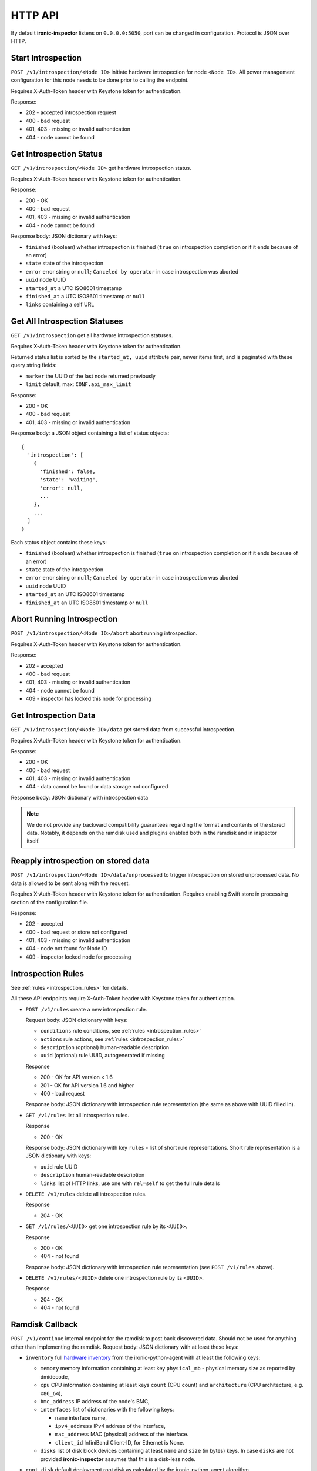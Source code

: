 HTTP API
--------

.. _http_api:

By default **ironic-inspector** listens on ``0.0.0.0:5050``, port
can be changed in configuration. Protocol is JSON over HTTP.

Start Introspection
~~~~~~~~~~~~~~~~~~~

``POST /v1/introspection/<Node ID>`` initiate hardware introspection for node
``<Node ID>``. All power management configuration for this node needs to be
done prior to calling the endpoint.

Requires X-Auth-Token header with Keystone token for authentication.

Response:

* 202 - accepted introspection request
* 400 - bad request
* 401, 403 - missing or invalid authentication
* 404 - node cannot be found

Get Introspection Status
~~~~~~~~~~~~~~~~~~~~~~~~

``GET /v1/introspection/<Node ID>`` get hardware introspection status.

Requires X-Auth-Token header with Keystone token for authentication.

Response:

* 200 - OK
* 400 - bad request
* 401, 403 - missing or invalid authentication
* 404 - node cannot be found

Response body: JSON dictionary with keys:

* ``finished`` (boolean) whether introspection is finished
  (``true`` on introspection completion or if it ends because of an error)
* ``state`` state of the introspection
* ``error`` error string or ``null``; ``Canceled by operator`` in
  case introspection was aborted
* ``uuid`` node UUID
* ``started_at`` a UTC ISO8601 timestamp
* ``finished_at`` a UTC ISO8601 timestamp or ``null``
* ``links`` containing a self URL

Get All Introspection Statuses
~~~~~~~~~~~~~~~~~~~~~~~~~~~~~~

``GET /v1/introspection`` get all hardware introspection statuses.

Requires X-Auth-Token header with Keystone token for authentication.

Returned status list is sorted by the ``started_at, uuid`` attribute pair,
newer items first, and is paginated with these query string fields:

* ``marker`` the UUID of the last node returned previously
* ``limit`` default, max: ``CONF.api_max_limit``

Response:

* 200 - OK
* 400 - bad request
* 401, 403 - missing or invalid authentication

Response body: a JSON object containing a list of status objects::

  {
    'introspection': [
      {
        'finished': false,
        'state': 'waiting',
        'error': null,
        ...
      },
      ...
    ]
  }

Each status object contains these keys:

* ``finished`` (boolean) whether introspection is finished
  (``true`` on introspection completion or if it ends because of an error)
* ``state`` state of the introspection
* ``error`` error string or ``null``; ``Canceled by operator`` in
  case introspection was aborted
* ``uuid`` node UUID
* ``started_at`` an UTC ISO8601 timestamp
* ``finished_at`` an UTC ISO8601 timestamp or ``null``


Abort Running Introspection
~~~~~~~~~~~~~~~~~~~~~~~~~~~

``POST /v1/introspection/<Node ID>/abort`` abort running introspection.

Requires X-Auth-Token header with Keystone token for authentication.

Response:

* 202 - accepted
* 400 - bad request
* 401, 403 - missing or invalid authentication
* 404 - node cannot be found
* 409 - inspector has locked this node for processing


Get Introspection Data
~~~~~~~~~~~~~~~~~~~~~~

``GET /v1/introspection/<Node ID>/data`` get stored data from successful
introspection.

Requires X-Auth-Token header with Keystone token for authentication.

Response:

* 200 - OK
* 400 - bad request
* 401, 403 - missing or invalid authentication
* 404 - data cannot be found or data storage not configured

Response body: JSON dictionary with introspection data

.. note::
    We do not provide any backward compatibility guarantees regarding the
    format and contents of the stored data. Notably, it depends on the ramdisk
    used and plugins enabled both in the ramdisk and in inspector itself.

Reapply introspection on stored data
~~~~~~~~~~~~~~~~~~~~~~~~~~~~~~~~~~~~

``POST /v1/introspection/<Node ID>/data/unprocessed`` to trigger
introspection on stored unprocessed data.  No data is allowed to be
sent along with the request.

Requires X-Auth-Token header with Keystone token for authentication.
Requires enabling Swift store in processing section of the
configuration file.

Response:

* 202 - accepted
* 400 - bad request or store not configured
* 401, 403 - missing or invalid authentication
* 404 - node not found for Node ID
* 409 - inspector locked node for processing

Introspection Rules
~~~~~~~~~~~~~~~~~~~

See :ref:`rules <introspection_rules>` for details.

All these API endpoints require X-Auth-Token header with Keystone token for
authentication.

* ``POST /v1/rules`` create a new introspection rule.

  Request body: JSON dictionary with keys:

  * ``conditions`` rule conditions, see :ref:`rules <introspection_rules>`
  * ``actions`` rule actions, see :ref:`rules <introspection_rules>`
  * ``description`` (optional) human-readable description
  * ``uuid`` (optional) rule UUID, autogenerated if missing

  Response

  * 200 - OK for API version < 1.6
  * 201 - OK for API version 1.6 and higher
  * 400 - bad request

  Response body: JSON dictionary with introspection rule representation (the
  same as above with UUID filled in).

* ``GET /v1/rules`` list all introspection rules.

  Response

  * 200 - OK

  Response body: JSON dictionary with key ``rules`` - list of short rule
  representations. Short rule representation is a JSON dictionary with keys:

  * ``uuid`` rule UUID
  * ``description`` human-readable description
  * ``links`` list of HTTP links, use one with ``rel=self`` to get the full
    rule details

* ``DELETE /v1/rules`` delete all introspection rules.

  Response

  * 204 - OK

* ``GET /v1/rules/<UUID>`` get one introspection rule by its ``<UUID>``.

  Response

  * 200 - OK
  * 404 - not found

  Response body: JSON dictionary with introspection rule representation
  (see ``POST /v1/rules`` above).

* ``DELETE /v1/rules/<UUID>`` delete one introspection rule by its ``<UUID>``.

  Response

  * 204 - OK
  * 404 - not found

Ramdisk Callback
~~~~~~~~~~~~~~~~

.. _ramdisk_callback:

``POST /v1/continue`` internal endpoint for the ramdisk to post back
discovered data. Should not be used for anything other than implementing
the ramdisk. Request body: JSON dictionary with at least these keys:

* ``inventory`` full `hardware inventory`_ from the ironic-python-agent with at
  least the following keys:

  * ``memory`` memory information containing at least key ``physical_mb`` -
    physical memory size as reported by dmidecode,

  * ``cpu`` CPU information containing at least keys ``count`` (CPU count) and
    ``architecture`` (CPU architecture, e.g. ``x86_64``),

  * ``bmc_address`` IP address of the node's BMC,

  * ``interfaces`` list of dictionaries with the following keys:

    * ``name`` interface name,

    * ``ipv4_address`` IPv4 address of the interface,

    * ``mac_address`` MAC (physical) address of the interface.

    * ``client_id`` InfiniBand Client-ID, for Ethernet is None.

  * ``disks`` list of disk block devices containing at least ``name`` and
    ``size`` (in bytes) keys. In case ``disks`` are not provided
    **ironic-inspector**  assumes that this is a disk-less node.

* ``root_disk`` default deployment root disk as calculated by the
  ironic-python-agent algorithm.

  .. note::
    **ironic-inspector** default plugin ``root_disk_selection`` may change
    ``root_disk`` based on root device hints if node specify hints via
    properties ``root_device`` key. See `Specifying the disk for deployment
    root device hints`_ for more details.

* ``boot_interface`` MAC address of the NIC that the machine PXE booted from
  either in standard format ``11:22:33:44:55:66`` or in *PXELinux* ``BOOTIF``
  format ``01-11-22-33-44-55-66``. Strictly speaking, this key is optional,
  but some features will now work as expected, if it is not provided.

Optionally the following keys might be provided:

* ``error`` error happened during ramdisk run, interpreted by
  ``ramdisk_error`` plugin.

* ``logs`` base64-encoded logs from the ramdisk.

.. note::
    This list highly depends on enabled plugins, provided above are
    expected keys for the default set of plugins. See
    :ref:`plugins <introspection_plugins>` for details.

.. note::
    This endpoint is not expected to be versioned, though versioning will work
    on it.

Response:

* 200 - OK
* 400 - bad request
* 403 - node is not on introspection
* 404 - node cannot be found or multiple nodes found

Response body: JSON dictionary with ``uuid`` key.

.. _hardware inventory: https://docs.openstack.org/ironic-python-agent/latest/admin/how_it_works.html#hardware-inventory
.. _Specifying the disk for deployment root device hints:
   https://docs.openstack.org/ironic/latest/install/advanced.html#specifying-the-disk-for-deployment-root-device-hints

Error Response
~~~~~~~~~~~~~~

If an error happens during request processing, **Ironic Inspector** returns
a response with an appropriate HTTP code set, e.g. 400 for bad request or
404 when something was not found (usually node in cache or node in ironic).
The following JSON body is returned::

    {
        "error": {
            "message": "Full error message"
        }
    }

This body may be extended in the future to include details that are more error
specific.

API Versioning
~~~~~~~~~~~~~~

The API supports optional API versioning. You can query for minimum and
maximum API version supported by the server. You can also declare required API
version in your requests, so that the server rejects request of unsupported
version.

.. note::
    Versioning was introduced in **Ironic Inspector 2.1.0**.

All versions must be supplied as string in form of ``X.Y``, where ``X`` is a
major version and is always ``1`` for now, ``Y`` is a minor version.

* If ``X-OpenStack-Ironic-Inspector-API-Version`` header is sent with request,
  the server will check if it supports this version. HTTP error 406 will be
  returned for unsupported API version.

* All HTTP responses contain
  ``X-OpenStack-Ironic-Inspector-API-Minimum-Version`` and
  ``X-OpenStack-Ironic-Inspector-API-Maximum-Version`` headers with minimum
  and maximum API versions supported by the server.

  .. note::
     Maximum is server API version used by default.


API Discovery
~~~~~~~~~~~~~

The API supports API discovery. You can query different parts of the API to
discover what other endpoints are available.

* ``GET /`` List API Versions

  Response:

  * 200 - OK

  Response body: JSON dictionary containing a list of ``versions``, each
  version contains:

  * ``status`` Either CURRENT or SUPPORTED
  * ``id`` The version identifier
  * ``links`` A list of links to this version endpoint containing:

    * ``href`` The URL
    * ``rel`` The relationship between the version and the href

* ``GET /v1`` List API v1 resources

  Response:

  * 200 - OK

  Response body: JSON dictionary containing a list of ``resources``, each
  resource contains:

  * ``name`` The name of this resources
  * ``links`` A list of link to this resource containing:

    * ``href`` The URL
    * ``rel`` The relationship between the resource and the href

Version History
^^^^^^^^^^^^^^^

* **1.0** version of API at the moment of introducing versioning.
* **1.1** adds endpoint to retrieve stored introspection data.
* **1.2** endpoints for manipulating introspection rules.
* **1.3** endpoint for canceling running introspection
* **1.4** endpoint for reapplying the introspection over stored data.
* **1.5** support for Ironic node names.
* **1.6** endpoint for rules creating returns 201 instead of 200 on success.
* **1.7** UUID, started_at, finished_at in the introspection status API.
* **1.8** support for listing all introspection statuses.
* **1.9** de-activate setting IPMI credentials, if IPMI credentials
          are requested, API gets HTTP 400 response.
* **1.10** adds node state to the GET /v1/introspection/<Node ID> and
          GET /v1/introspection API response data.
* **1.11** adds invert&multiple fields into rules response data
* **1.12** this version indicates that support for setting IPMI credentials
  was completely removed from API (all versions).
